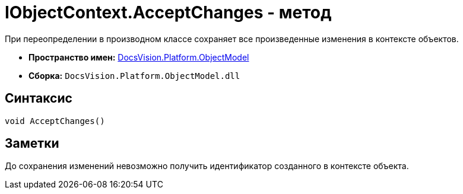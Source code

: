 = IObjectContext.AcceptChanges - метод

При переопределении в производном классе сохраняет все произведенные изменения в контексте объектов.

* *Пространство имен:* xref:api/DocsVision/Platform/ObjectModel/ObjectModel_NS.adoc[DocsVision.Platform.ObjectModel]
* *Сборка:* `DocsVision.Platform.ObjectModel.dll`

== Синтаксис

[source,csharp]
----
void AcceptChanges()
----

== Заметки

До сохранения изменений невозможно получить идентификатор созданного в контексте объекта.
